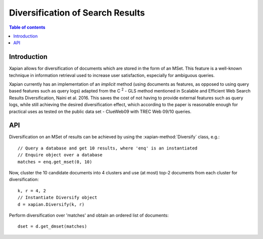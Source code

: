 Diversification of Search Results
=================================

.. contents:: Table of contents

Introduction
------------

Xapian allows for diversification of documents which are stored in the form of an MSet.
This feature is a well-known technique in information retrieval used to increase
user satisfaction, especially for ambiguous queries.

Xapian currently has an implementation of an *implicit* method (using documents as features,
as opposed to using query based features such as query logs) adapted from the C :sup:`2` - GLS method mentioned in Scalable and Efficient Web Search Results Diversification, Naini et al. 2016. This saves the cost of not having to provide external features such as query
logs, while still achieving the desired diversification effect, which according to
the paper is reasonable enough for practical uses as tested on the public data set - ClueWeb09 with TREC Web 09/10 queries.

API
---
 
Diversification on an MSet of results can be achieved by using the
:xapian-method:`Diversify` class, e.g.::

    // Query a database and get 10 results, where 'enq' is an instantiated
    // Enquire object over a database
    matches = enq.get_mset(0, 10)

Now, cluster the 10 candidate documents into 4 clusters and use (at most) top-2
documents from each cluster for diversification::    
    
    k, r = 4, 2
    // Instantiate Diversify object
    d = xapian.Diversify(k, r)

Perform diversification over 'matches' and obtain an ordered list of documents::

    dset = d.get_dmset(matches)
